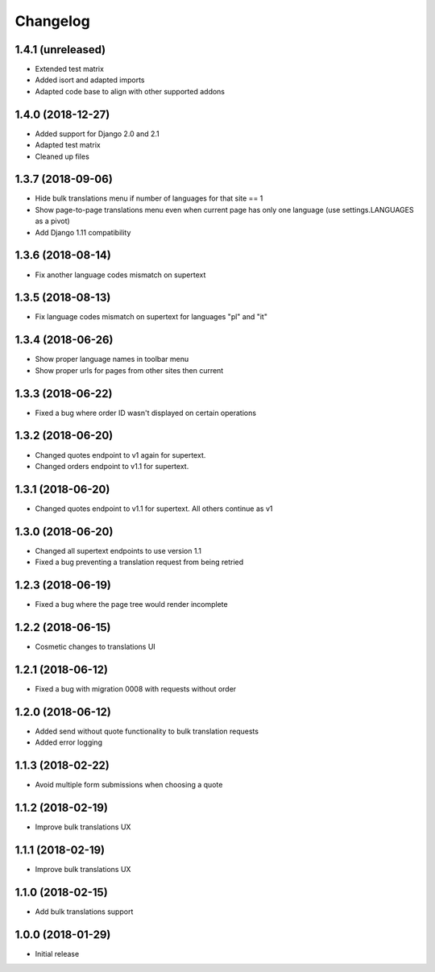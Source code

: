=========
Changelog
=========


1.4.1 (unreleased)
==================

* Extended test matrix
* Added isort and adapted imports
* Adapted code base to align with other supported addons


1.4.0 (2018-12-27)
==================

* Added support for Django 2.0 and 2.1
* Adapted test matrix
* Cleaned up files


1.3.7 (2018-09-06)
==================

* Hide bulk translations menu if number of languages for that site == 1
* Show page-to-page translations menu even when current page has only one language (use settings.LANGUAGES as a pivot)
* Add Django 1.11 compatibility


1.3.6 (2018-08-14)
==================

* Fix another language codes mismatch on supertext


1.3.5 (2018-08-13)
==================

* Fix language codes mismatch on supertext for languages "pl" and "it"


1.3.4 (2018-06-26)
==================

* Show proper language names in toolbar menu
* Show proper urls for pages from other sites then current


1.3.3 (2018-06-22)
==================

* Fixed a bug where order ID wasn't displayed on certain operations


1.3.2 (2018-06-20)
==================

* Changed quotes endpoint to v1 again for supertext.
* Changed orders endpoint to v1.1 for supertext.


1.3.1 (2018-06-20)
==================

* Changed quotes endpoint to v1.1 for supertext. All others continue as v1


1.3.0 (2018-06-20)
==================

* Changed all supertext endpoints to use version 1.1
* Fixed a bug preventing a translation request from being retried


1.2.3 (2018-06-19)
==================

* Fixed a bug where the page tree would render incomplete


1.2.2 (2018-06-15)
==================

* Cosmetic changes to translations UI


1.2.1 (2018-06-12)
==================

* Fixed a bug with migration 0008 with requests without order


1.2.0 (2018-06-12)
==================

* Added send without quote functionality to bulk translation requests
* Added error logging


1.1.3 (2018-02-22)
==================

* Avoid multiple form submissions when choosing a quote


1.1.2 (2018-02-19)
==================

* Improve bulk translations UX


1.1.1 (2018-02-19)
==================

* Improve bulk translations UX


1.1.0 (2018-02-15)
==================

* Add bulk translations support


1.0.0 (2018-01-29)
==================

* Initial release
